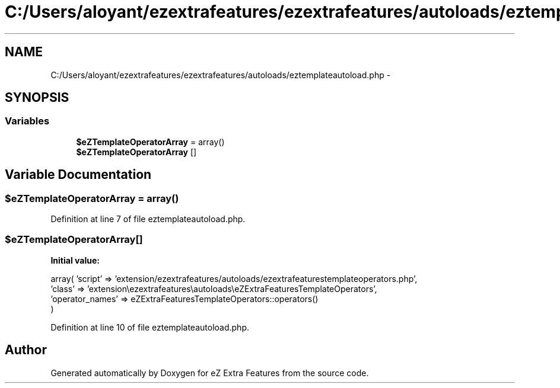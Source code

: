 .TH "C:/Users/aloyant/ezextrafeatures/ezextrafeatures/autoloads/eztemplateautoload.php" 3 "Thu Mar 15 2012" "Version 1.0.0-RC" "eZ Extra Features" \" -*- nroff -*-
.ad l
.nh
.SH NAME
C:/Users/aloyant/ezextrafeatures/ezextrafeatures/autoloads/eztemplateautoload.php \- 
.SH SYNOPSIS
.br
.PP
.SS "Variables"

.in +1c
.ti -1c
.RI "\fB$eZTemplateOperatorArray\fP = array()"
.br
.ti -1c
.RI "\fB$eZTemplateOperatorArray\fP []"
.br
.in -1c
.SH "Variable Documentation"
.PP 
.SS "$eZTemplateOperatorArray = array()"

.PP
Definition at line 7 of file eztemplateautoload\&.php\&.
.SS "$eZTemplateOperatorArray[]"
\fBInitial value:\fP
.PP
.nf
 array( 'script' => 'extension/ezextrafeatures/autoloads/ezextrafeaturestemplateoperators\&.php',
                                    'class' => 'extension\\ezextrafeatures\\autoloads\\eZExtraFeaturesTemplateOperators',
                                    'operator_names' => eZExtraFeaturesTemplateOperators::operators()
)
.fi
.PP
Definition at line 10 of file eztemplateautoload\&.php\&.
.SH "Author"
.PP 
Generated automatically by Doxygen for eZ Extra Features from the source code\&.
